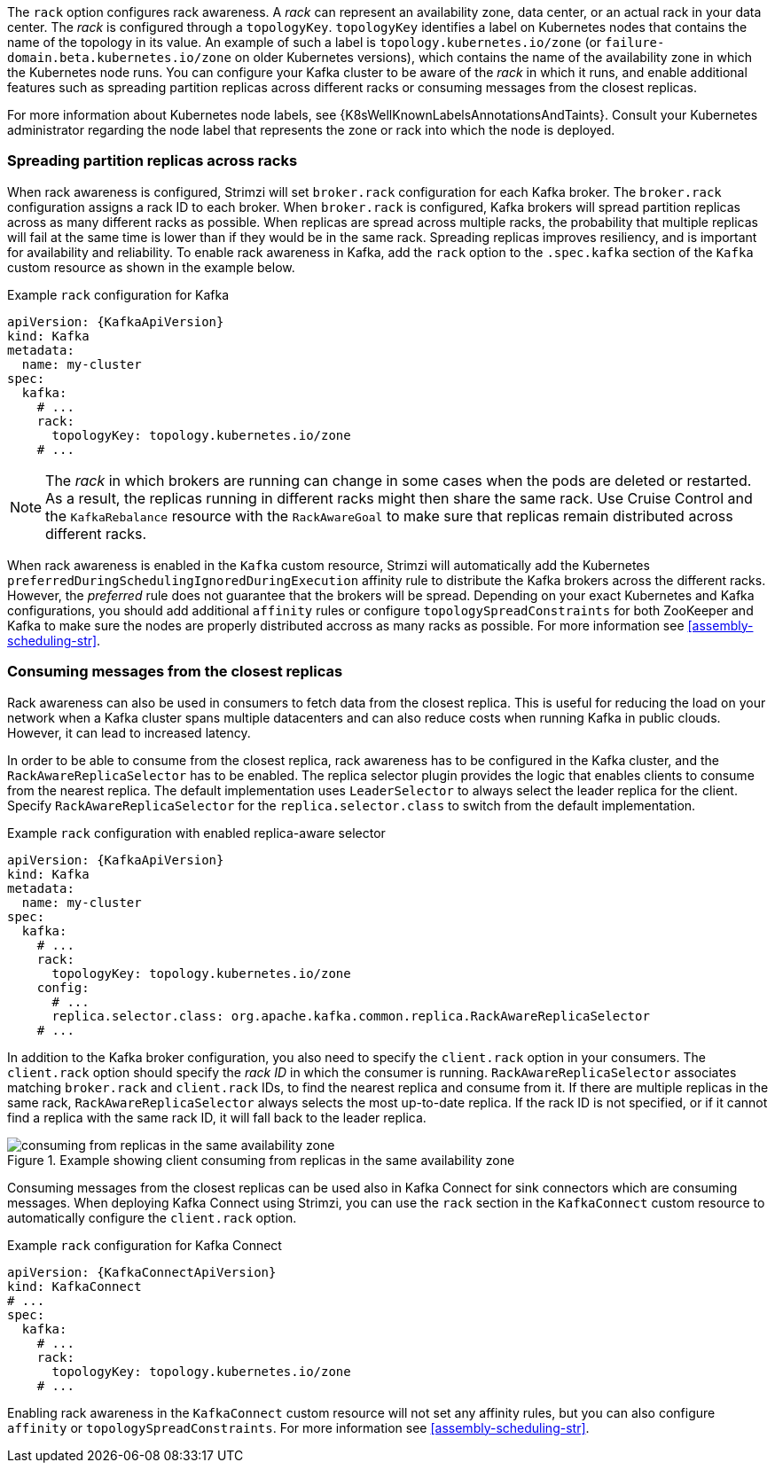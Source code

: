 The `rack` option configures rack awareness.
A _rack_ can represent an availability zone, data center, or an actual rack in your data center.
The _rack_ is configured through a `topologyKey`.
`topologyKey` identifies a label on Kubernetes nodes that contains the name of the topology in its value.
An example of such a label is `topology.kubernetes.io/zone` (or `failure-domain.beta.kubernetes.io/zone` on older Kubernetes versions), which contains the name of the availability zone in which the Kubernetes node runs.
You can configure your Kafka cluster to be aware of the _rack_ in which it runs, and enable additional features such as spreading partition replicas across different racks or consuming messages from the closest replicas.

For more information about Kubernetes node labels, see {K8sWellKnownLabelsAnnotationsAndTaints}.
Consult your Kubernetes administrator regarding the node label that represents the zone or rack into which the node is deployed.

=== Spreading partition replicas across racks

When rack awareness is configured, Strimzi will set `broker.rack` configuration for each Kafka broker.
The `broker.rack` configuration assigns a rack ID to each broker.
When `broker.rack` is configured, Kafka brokers will spread partition replicas across as many different racks as possible.
When replicas are spread across multiple racks, the probability that multiple replicas will fail at the same time is lower than if they would be in the same rack.
Spreading replicas improves resiliency, and is important for availability and reliability.
To enable rack awareness in Kafka, add the `rack` option to the `.spec.kafka` section of the `Kafka` custom resource as shown in the example below.

.Example `rack` configuration for Kafka
[source,yaml,subs=attributes+]
----
apiVersion: {KafkaApiVersion}
kind: Kafka
metadata:
  name: my-cluster
spec:
  kafka:
    # ...
    rack:
      topologyKey: topology.kubernetes.io/zone
    # ...
----

NOTE: The _rack_ in which brokers are running can change in some cases when the pods are deleted or restarted.
As a result, the replicas running in different racks might then share the same rack.
Use Cruise Control and the `KafkaRebalance` resource with the `RackAwareGoal` to make sure that replicas remain distributed across different racks.

When rack awareness is enabled in the `Kafka` custom resource, Strimzi will automatically add the Kubernetes `preferredDuringSchedulingIgnoredDuringExecution` affinity rule to distribute the Kafka brokers across the different racks.
However, the _preferred_ rule does not guarantee that the brokers will be spread.
Depending on your exact Kubernetes and Kafka configurations, you should add additional `affinity` rules or configure `topologySpreadConstraints` for both ZooKeeper and Kafka to make sure the nodes are properly distributed accross as many racks as possible.
For more information see xref:assembly-scheduling-str[].

=== Consuming messages from the closest replicas

Rack awareness can also be used in consumers to fetch data from the closest replica.
This is useful for reducing the load on your network when a Kafka cluster spans multiple datacenters and can also reduce costs when running Kafka in public clouds.
However, it can lead to increased latency.

In order to be able to consume from the closest replica, rack awareness has to be configured in the Kafka cluster, and the `RackAwareReplicaSelector` has to be enabled.
The replica selector plugin provides the logic that enables clients to consume from the nearest replica.
The default implementation uses `LeaderSelector` to always select the leader replica for the client.
Specify `RackAwareReplicaSelector` for the `replica.selector.class` to switch from the default implementation.

.Example `rack` configuration with enabled replica-aware selector
[source,yaml,subs=attributes+]
----
apiVersion: {KafkaApiVersion}
kind: Kafka
metadata:
  name: my-cluster
spec:
  kafka:
    # ...
    rack:
      topologyKey: topology.kubernetes.io/zone
    config:
      # ...
      replica.selector.class: org.apache.kafka.common.replica.RackAwareReplicaSelector
    # ...
----

In addition to the Kafka broker configuration, you also need to specify the `client.rack` option in your consumers.
The `client.rack` option should specify the _rack ID_ in which the consumer is running.
`RackAwareReplicaSelector` associates matching `broker.rack` and `client.rack` IDs, to find the nearest replica and consume from it.
If there are multiple replicas in the same rack, `RackAwareReplicaSelector` always selects the most up-to-date replica.
If the rack ID is not specified, or if it cannot find a replica with the same rack ID, it will fall back to the leader replica.

.Example showing client consuming from replicas in the same availability zone
image::rack-config-availability-zones.png[consuming from replicas in the same availability zone]

Consuming messages from the closest replicas can be used also in Kafka Connect for sink connectors which are consuming messages.
When deploying Kafka Connect using Strimzi, you can use the `rack` section in the `KafkaConnect` custom resource to automatically configure the `client.rack` option.

.Example `rack` configuration for Kafka Connect
[source,yaml,subs=attributes+]
----
apiVersion: {KafkaConnectApiVersion}
kind: KafkaConnect
# ...
spec:
  kafka:
    # ...
    rack:
      topologyKey: topology.kubernetes.io/zone
    # ...
----

Enabling rack awareness in the `KafkaConnect` custom resource will not set any affinity rules, but you can also configure `affinity` or `topologySpreadConstraints`.
For more information see xref:assembly-scheduling-str[].
